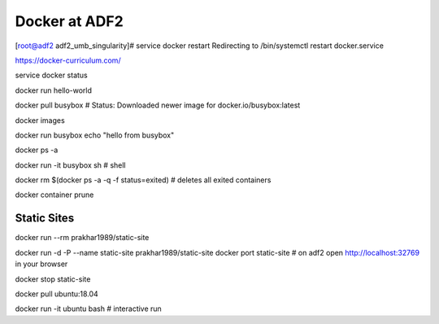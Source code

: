 Docker at ADF2
==============

[root@adf2 adf2_umb_singularity]# service docker restart
Redirecting to /bin/systemctl restart docker.service

https://docker-curriculum.com/

service docker status

docker run hello-world

docker pull busybox  # Status: Downloaded newer image for docker.io/busybox:latest

docker images

docker run busybox echo "hello from busybox"

docker ps -a

docker run -it busybox sh # shell

docker rm $(docker ps -a -q -f status=exited) # deletes all exited containers

docker container prune


Static Sites
------------
docker run --rm prakhar1989/static-site

docker run -d -P --name static-site prakhar1989/static-site
docker port static-site # on adf2 open http://localhost:32769 in your browser

docker stop static-site

docker pull ubuntu:18.04

docker run -it ubuntu bash # interactive run

